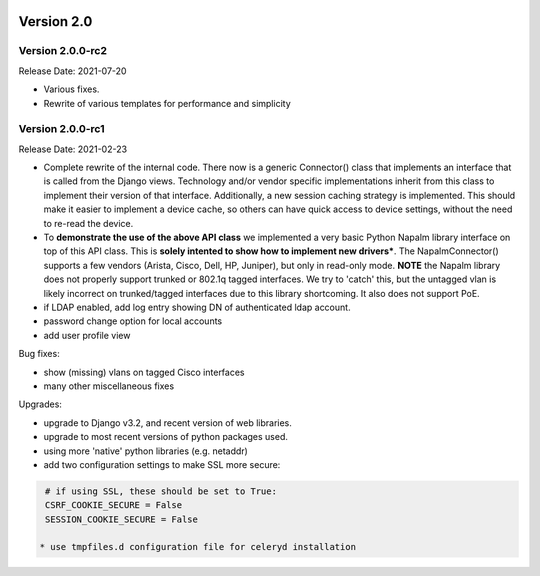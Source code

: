 .. image:: ../_static/openl2m_logo.png

===========
Version 2.0
===========

Version 2.0.0-rc2
-----------------
Release Date: 2021-07-20

* Various fixes.
* Rewrite of various templates for performance and simplicity

Version 2.0.0-rc1
-----------------
Release Date: 2021-02-23

* Complete rewrite of the internal code. There now is a generic Connector() class
  that implements an interface that is called from the Django views. Technology and/or vendor
  specific implementations inherit from this class to implement their version of that interface.
  Additionally, a new session caching strategy is implemented. This should make it easier to
  implement a device cache, so others can have quick access to device settings, without
  the need to re-read the device.
* To **demonstrate the use of the above API class** we implemented a very basic Python Napalm library
  interface on top of this API class. This is **solely intented to show how to implement new drivers***. The NapalmConnector()
  supports a few vendors (Arista, Cisco, Dell, HP, Juniper), but only in read-only mode.
  **NOTE** the Napalm library does not properly support trunked or 802.1q tagged interfaces.
  We try to 'catch' this, but the untagged vlan is likely incorrect on trunked/tagged interfaces
  due to this library shortcoming. It also does not support PoE.
* if LDAP enabled, add log entry showing DN of authenticated ldap account.
* password change option for local accounts
* add user profile view

Bug fixes:

* show (missing) vlans on tagged Cisco interfaces
* many other miscellaneous fixes

Upgrades:

* upgrade to Django v3.2, and recent version of web libraries.
* upgrade to most recent versions of python packages used.
* using more 'native' python libraries (e.g. netaddr)
* add two configuration settings to make SSL more secure:

.. code-block:: bash

  # if using SSL, these should be set to True:
  CSRF_COOKIE_SECURE = False
  SESSION_COOKIE_SECURE = False

 * use tmpfiles.d configuration file for celeryd installation
